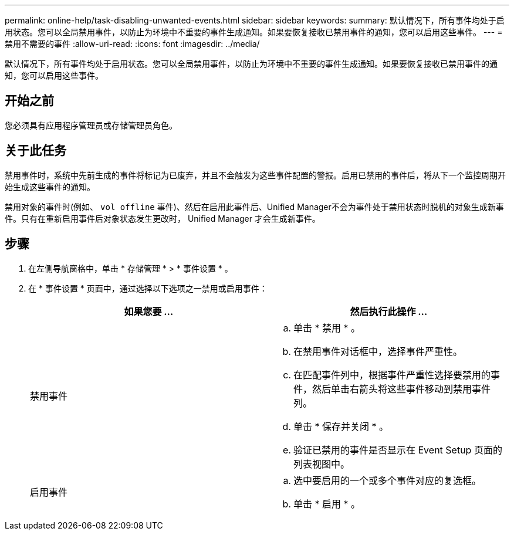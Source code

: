 ---
permalink: online-help/task-disabling-unwanted-events.html 
sidebar: sidebar 
keywords:  
summary: 默认情况下，所有事件均处于启用状态。您可以全局禁用事件，以防止为环境中不重要的事件生成通知。如果要恢复接收已禁用事件的通知，您可以启用这些事件。 
---
= 禁用不需要的事件
:allow-uri-read: 
:icons: font
:imagesdir: ../media/


[role="lead"]
默认情况下，所有事件均处于启用状态。您可以全局禁用事件，以防止为环境中不重要的事件生成通知。如果要恢复接收已禁用事件的通知，您可以启用这些事件。



== 开始之前

您必须具有应用程序管理员或存储管理员角色。



== 关于此任务

禁用事件时，系统中先前生成的事件将标记为已废弃，并且不会触发为这些事件配置的警报。启用已禁用的事件后，将从下一个监控周期开始生成这些事件的通知。

禁用对象的事件时(例如、 `vol offline` 事件)、然后在启用此事件后、Unified Manager不会为事件处于禁用状态时脱机的对象生成新事件。只有在重新启用事件后对象状态发生更改时， Unified Manager 才会生成新事件。



== 步骤

. 在左侧导航窗格中，单击 * 存储管理 * > * 事件设置 * 。
. 在 * 事件设置 * 页面中，通过选择以下选项之一禁用或启用事件：
+
[cols="1a,1a"]
|===
| 如果您要 ... | 然后执行此操作 ... 


 a| 
禁用事件
 a| 
.. 单击 * 禁用 * 。
.. 在禁用事件对话框中，选择事件严重性。
.. 在匹配事件列中，根据事件严重性选择要禁用的事件，然后单击右箭头将这些事件移动到禁用事件列。
.. 单击 * 保存并关闭 * 。
.. 验证已禁用的事件是否显示在 Event Setup 页面的列表视图中。




 a| 
启用事件
 a| 
.. 选中要启用的一个或多个事件对应的复选框。
.. 单击 * 启用 * 。


|===

